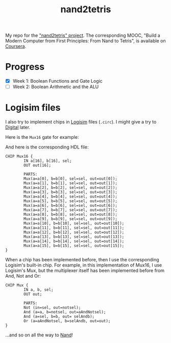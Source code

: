 #+TITLE: nand2tetris

My repo for the [[https://www.nand2tetris.org/]["nand2tetris" project]]. The corresponding MOOC, "Build
a Modern Computer from First Principles: From Nand to Tetris", is
available on [[https://www.coursera.org/learn/build-a-computer][Coursera]].

* Progress

- [X] Week 1: Boolean Functions and Gate Logic
- [ ] Week 2: Boolean Arithmetic and the ALU

* Logisim files

I also try to implement chips in [[http://www.cburch.com/logisim/][Logisim]] files (=.circ=). I might give
a try to [[https://github.com/hneemann/Digital][Digital]] later.

Here is the =Mux16= gate for example:

[[file:.nand2tetris/Mux16.png]]

And here is the corresponding HDL file:

#+begin_example
  CHIP Mux16 {
          IN a[16], b[16], sel;
          OUT out[16];

          PARTS:
          Mux(a=a[0], b=b[0], sel=sel, out=out[0]);
          Mux(a=a[1], b=b[1], sel=sel, out=out[1]);
          Mux(a=a[2], b=b[2], sel=sel, out=out[2]);
          Mux(a=a[3], b=b[3], sel=sel, out=out[3]);
          Mux(a=a[4], b=b[4], sel=sel, out=out[4]);
          Mux(a=a[5], b=b[5], sel=sel, out=out[5]);
          Mux(a=a[6], b=b[6], sel=sel, out=out[6]);
          Mux(a=a[7], b=b[7], sel=sel, out=out[7]);
          Mux(a=a[8], b=b[8], sel=sel, out=out[8]);
          Mux(a=a[9], b=b[9], sel=sel, out=out[9]);
          Mux(a=a[10], b=b[10], sel=sel, out=out[10]);
          Mux(a=a[11], b=b[11], sel=sel, out=out[11]);
          Mux(a=a[12], b=b[12], sel=sel, out=out[12]);
          Mux(a=a[13], b=b[13], sel=sel, out=out[13]);
          Mux(a=a[14], b=b[14], sel=sel, out=out[14]);
          Mux(a=a[15], b=b[15], sel=sel, out=out[15]);
  }
#+end_example

When a chip has been implemented before, then I use the corresponding
Logisim's built-in chip. For example, in this implementation of Mux16,
I use Logisim's Mux, but the multiplexer itself has been implemented
before from And, Not and Or:

[[file:.nand2tetris/Mux.png]]

#+begin_example
  CHIP Mux {
          IN a, b, sel;
          OUT out;

          PARTS:
          Not (in=sel, out=notsel);
          And (a=a, b=notsel, out=aAndNotsel);
          And (a=sel, b=b, out= selAndb);
          Or (a=aAndNotsel, b=selAndb, out=out);
  }
#+end_example

...and so on all the way to [[https://en.wikipedia.org/wiki/NAND_gate][Nand]]!
